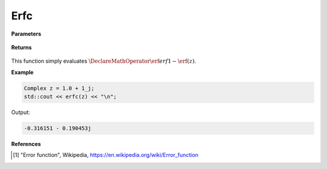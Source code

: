 
Erfc
=====

.. cpp:function:: constexpr Complex erfc(const Complex& z) noexcept

   Evaluates the complementary erf function, erfc. 

**Parameters**

    .. cpp:var:: const Complex& z

        A complex number. 

**Returns**

    .. cpp:type:: Complex

        A complex number. 

This function simply evaluates :math:`\DeclareMathOperator\erf{erf} 1 - \erf(z)`. 


**Example**

.. code-block:: cpp

   Complex z = 1.0 + 1_j;
   std::cout << erfc(z) << "\n";

Output:

.. code-block:: cpp

  -0.316151 - 0.190453j

**References**

.. [1] "Error function", Wikipedia,
        https://en.wikipedia.org/wiki/Error_function